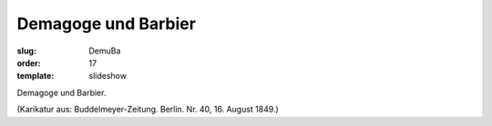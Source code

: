 Demagoge und Barbier
====================

:slug: DemuBa
:order: 17
:template: slideshow

Demagoge und Barbier.

.. class:: source

  (Karikatur aus: Buddelmeyer-Zeitung. Berlin. Nr. 40, 16. August 1849.)
